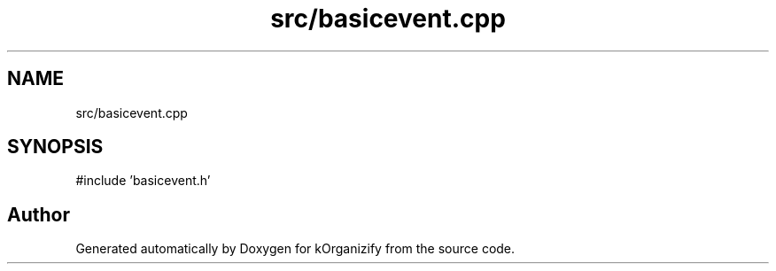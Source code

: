 .TH "src/basicevent.cpp" 3 "kOrganizify" \" -*- nroff -*-
.ad l
.nh
.SH NAME
src/basicevent.cpp
.SH SYNOPSIS
.br
.PP
\fR#include 'basicevent\&.h'\fP
.br

.SH "Author"
.PP 
Generated automatically by Doxygen for kOrganizify from the source code\&.
